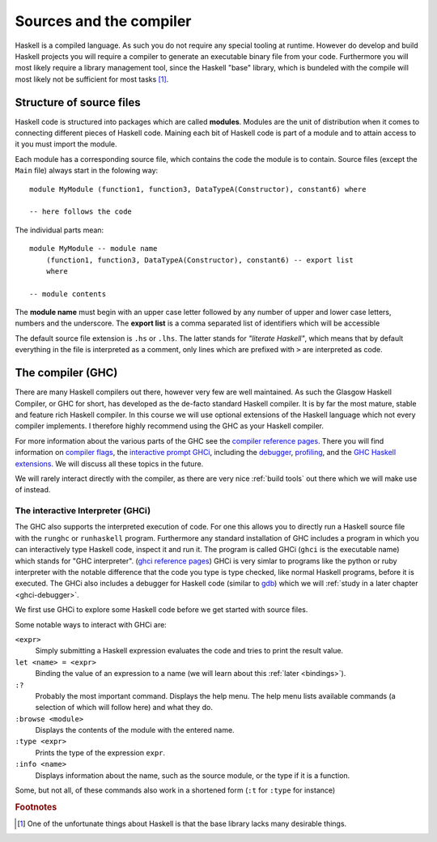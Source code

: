 Sources and the compiler
========================

Haskell is a compiled language. 
As such you do not require any special tooling at runtime.
However do develop and build Haskell projects you will require a compiler to generate an executable binary file from your code.
Furthermore you will most likely require a library management tool, since the Haskell "base" library, which is bundeled with the compile will most likely not be sufficient for most tasks [#base-sucks]_.

.. _source structure:

Structure of source files
-------------------------

Haskell code is structured into packages which are called **modules**.
Modules are the unit of distribution when it comes to connecting different pieces of Haskell code.
Maining each bit of Haskell code is part of a module and to attain access to it you must import the module.

Each module has a corresponding source file, which contains the code the module is to contain.
Source files (except the ``Main`` file) always start in the folowing way:

::

    module MyModule (function1, function3, DataTypeA(Constructor), constant6) where

    -- here follows the code

The individual parts mean:

::

    module MyModule -- module name
        (function1, function3, DataTypeA(Constructor), constant6) -- export list
        where

    -- module contents


The **module name** must begin with an upper case letter followed by any number of upper and lower case letters, numbers and the underscore.
The **export list** is a comma separated list of identifiers which will be accessible 

The default source file extension is ``.hs`` or ``.lhs``.
The latter stands for *"literate Haskell"*, which means that by default everything in the file is interpreted as a comment, only lines which are prefixed with ``>`` are interpreted as code.



.. _GHC:

The compiler (GHC)
------------------

There are many Haskell compilers out there, however very few are well maintained.
As such the Glasgow Haskell Compiler, or GHC for short, has developed as the de-facto standard Haskell compiler.
It is by far the most mature, stable and feature rich Haskell compiler.
In this course we will use optional extensions of the Haskell language which not every compiler implements.
I therefore highly recommend using the GHC as your Haskell compiler.

For more information about the various parts of the GHC see the `compiler reference pages <https://downloads.haskell.org/~ghc/latest/docs/html/users_guide/>`__.
There you will find information on `compiler flags <https://downloads.haskell.org/~ghc/latest/docs/html/users_guide/flags.html>`__, the `interactive prompt GHCi <ghci reference pages>`_, including the `debugger <https://downloads.haskell.org/~ghc/latest/docs/html/users_guide/ghci.html#the-ghci-debugger>`__, `profiling <https://downloads.haskell.org/~ghc/latest/docs/html/users_guide/profiling.html>`__, and the `GHC Haskell extensions <https://downloads.haskell.org/~ghc/latest/docs/html/users_guide/glasgow_exts.html#syntactic-extensions>`__.
We will discuss all these topics in the future.

We will rarely interact directly with the compiler, as there are very nice :ref:`build tools` out there which we will make use of instead.

.. _ghci reference pages: https://downloads.haskell.org/~ghc/latest/docs/html/users_guide/ghci.html

.. _GHCi:

The interactive Interpreter (GHCi)
^^^^^^^^^^^^^^^^^^^^^^^^^^^^^^^^^^

The GHC also supports the interpreted execution of code.
For one this allows you to directly run a Haskell source file with the ``runghc`` or ``runhaskell`` program.
Furthermore any standard installation of GHC includes a program in which you can interactively type Haskell code, inspect it and run it.
The program is called GHCi (``ghci`` is the executable name) which stands for "GHC interpreter". (`ghci reference pages`_)
GHCi is very simlar to programs like the python or ruby interpreter with the notable difference that the code you type is type checked, like normal Haskell programs, before it is executed.
The GHCi also includes a debugger for Haskell code (similar to `gdb <https://www.sourceware.org/gdb/>`__) which we will :ref:`study in a later chapter <ghci-debugger>`.

We first use GHCi to explore some Haskell code before we get started with source files.

Some notable ways to interact with GHCi are:

``<expr>``
    Simply submitting a Haskell expression evaluates the code and tries to print the result value.

``let <name> = <expr>``
    Binding the value of an expression to a name (we will learn about this :ref:`later <bindings>`).

``:?``
    Probably the most important command.
    Displays the help menu.
    The help menu lists available commands (a selection of which will follow here) and what they do.

``:browse <module>``
    Displays the contents of the module with the entered name.

``:type <expr>``
    Prints the type of the expression ``expr``.

``:info <name>``
    Displays information about the name, such as the source module, or the type if it is a function.

Some, but not all, of these commands also work in a shortened form (``:t`` for ``:type`` for instance)

.. rubric:: Footnotes

.. [#base-sucks] One of the unfortunate things about Haskell is that the base library lacks many desirable things.
